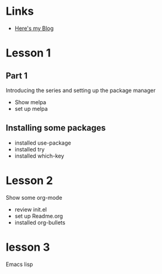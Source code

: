 #+STARTUP: showall hidestars


* Links
  - [[http://tabtelf.github.io/blog][Here's my Blog]]
* Lesson 1
** Part 1
  Introducing the series and setting up the package manager
  - Show melpa
  - set up melpa
** Installing some packages
  - installed use-package
  - installed try
  - installed which-key
* Lesson 2
  Show some org-mode
  - review init.el
  - set up Readme.org
  - installed org-bullets
* lesson 3
  Emacs lisp
